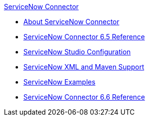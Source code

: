 .xref:index.adoc[ServiceNow Connector]
* xref:index.adoc[About ServiceNow Connector]
* xref:servicenow-reference.adoc[ServiceNow Connector 6.5 Reference]
* xref:servicenow-connector-studio.adoc[ServiceNow Studio Configuration]
* xref:servicenow-connector-xml-maven.adoc[ServiceNow XML and Maven Support]
* xref:servicenow-connector-examples.adoc[ServiceNow Examples]
* xref:servicenow-reference.adoc[ServiceNow Connector 6.6 Reference]
